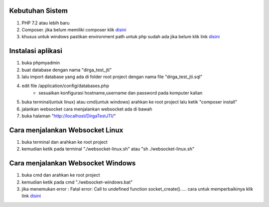 ###################################
Kebutuhan Sistem
###################################
1. PHP 7.2 atau lebih baru 
2. Composer. jika belum memiliki composer klik `disini <https://getcomposer.org/>`_
3. khusus untuk windows pastikan environment path untuk php sudah ada jika belum klik link `disini <https://sulhi.id/setting-path-environment-variable-di-windows-10/>`_


###################################
Instalasi aplikasi
###################################
1. buka phpmyadmin
2. buat database dengan nama "dirga_test_jti"
3. lalu import database yang ada di folder root project dengan nama file "dirga_test_jti.sql"
4. edit file /application/config/databases.php
	- sesuaikan konfigurasi hostname,username dan password pada komputer kalian
5. buka terminal(untuk linux) atau cmd(untuk windows) arahkan ke root project lalu ketik "composer install"
6. jalankan websocket cara menjalankan websocket ada di bawah
7. buka halaman "http://localhost/DirgaTestJTI/"

###################################
Cara menjalankan Websocket Linux
###################################
1. buka terminal dan arahkan ke root project 
2. kemudian ketik pada terminal "./websocket-linux.sh" atau "sh ./websocket-linux.sh"

###################################
Cara menjalankan Websocket Windows
###################################
1. buka cmd dan arahkan ke root project
2. kemudian ketik pada cmd "./websocket-windows.bat"
3. jika menemukan error : Fatal error: Call to undefined function socket_create()..... cara untuk memperbaikinya klik link `disini <https://stackoverflow.com/questions/6137823/fatal-error-call-to-undefined-function-socket-create>`_
